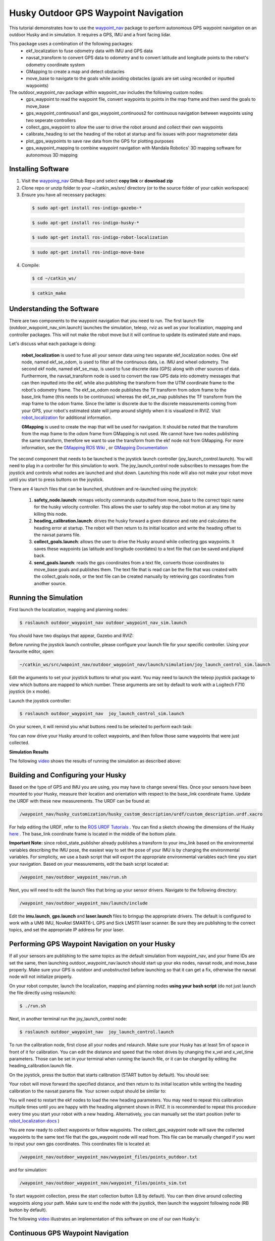 Husky Outdoor GPS Waypoint Navigation
=====================================   

This tutorial demonstrates how to use the `waypoint_nav <https://github.com/nickcharron/waypoint_nav>`_ package to perform autonomous GPS waypoint navigation on an outdoor Husky and in simulation. It requires a GPS, IMU and a front facing lidar.

This package uses a combination of the following packages:
	- ekf_localization to fuse odometry data with IMU and GPS data
	- navsat_transform to convert GPS data to odometry and to convert latitude and longitude points to the robot's odometry coordinate system
	- GMapping to create a map and detect obstacles
	- move_base to navigate to the goals while avoiding obstacles (goals are set using recorded or inputted waypoints)

The outdoor_waypoint_nav package within waypoint_nav includes the following custom nodes:
	- gps_waypoint to read the waypoint file, convert waypoints to points in the map frame and then send the goals to move_base
	- gps_waypoint_continuous1 and gps_waypoint_continuous2 for continuous navigation between waypoints using two seperate controllers
	- collect_gps_waypoint to allow the user to drive the robot around and collect their own waypoints
	- calibrate_heading to set the heading of the robot at startup and fix issues with poor magnetometer data
	- plot_gps_waypoints to save raw data from the GPS for plotting purposes
	- gps_waypoint_mapping to combine waypoint navigation with Mandala Robotics' 3D mapping software for autonomous 3D mapping

Installing Software
-------------------

1. Visit the `waypoing_nav <https://github.com/nickcharron/waypoint_nav>`_ Github Repo and select **copy link** or **download zip**

2. Clone repo or unzip folder to your ~/catkin_ws/src/ directory (or to the source folder of your catkin workspace)

3. Ensure you have all necessary packages:

 .. code:: bash

	$ sudo apt-get install ros-indigo-gazebo-*

 .. code:: bash

	$ sudo apt-get install ros-indigo-husky-*

 .. code:: bash

	$ sudo apt-get install ros-indigo-robot-localization 

 .. code:: bash

	$ sudo apt-get install ros-indigo-move-base

4. Compile:

 .. code:: bash

	$ cd ~/catkin_ws/

 .. code:: bash

	$ catkin_make

Understanding the Software
--------------------------

There are two components to the waypoint navigation that you need to run. The first launch file (outdoor_waypoint_nav_sim.launch) launches the simulation, teleop, rviz as well as your localization, mapping and controller packages. This will not make the robot move but it will continue to update its estimated state and maps.

Let's discuss what each package is doing:

	**robot_localization** is used to fuse all your sensor data using two separate ekf_localization nodes. One ekf node, named ekf_se_odom, is used to filter all the continuous data, i.e. IMU and wheel odometry. The second ekf node, named ekf_se_map, is used to fuse discrete data (GPS) along with other sources of data. Furthermore, the navsat_transform node is used to convert the raw GPS data into odometry messages that can then inputted into the ekf, while also publishing the transform from the UTM coordinate frame to the robot's odometry frame. The ekf_se_odom node publishes the TF transform from odom frame to the base_link frame (this needs to be continuous) whereas the ekf_se_map publishes the TF transform from the map frame to the odom frame. Since the latter is discrete due to the discrete measurements coming from your GPS, your robot's estimated state will jump around slightly when it is visualized in RVIZ. Visit `robot_localization <http://docs.ros.org/lunar/api/robot_localization/html/index.html>`_ for additional information.  

	**GMapping** is used to create the map that will be used for navigation. It should be noted that the transform from the map frame to the odom frame from GMapping is not used. We cannot have two nodes publishing the same transform, therefore we want to use the transform from the ekf node not from GMapping. For more information, see the `GMapping ROS Wiki <http://wiki.ros.org/gmapping>`_ , or `GMapping Documentation <http://openslam.org/gmapping.html>`_	


The second component that needs to be launched is the joystick launch controller (joy_launch_control.launch). You will need to plug in a controller for this simulation to work. The joy_launch_control node subscribes to messages from the joystick and controls what nodes are launched and shut down. Launching this node will also not make your robot move until you start to press buttons on the joystick. 

There are 4 launch files that can be launched, shutdown and re-launched using the joystick:

	1. **safety_node.launch**: remaps velocity commands outputted from move_base to the correct topic name for the husky velocity controller. This allows the user to safely stop the robot motion at any time by killing this node.
	2. **heading_calibration.launch**: drives the husky forward a given distance and rate and calculates the heading error at startup. The robot will then return to its initial location and write the heading offset to the navsat params file.
	3. **collect_goals.launch**: allows the user to drive the Husky around while collecting gps waypoints. It saves these waypoints (as latitude and longitude coordates) to a text file that can be saved and played back.
	4. **send_goals.launch**: reads the gps coordinates from a text file, converts those coordinates to move_base goals and publishes them. The text file that is read can be the file that was created with the collect_goals node, or the text file can be created manually by retrieving gps coordinates from another source.


Running the Simulation
----------------------

First launch the localization, mapping and planning nodes:

.. code:: bash

	$ roslaunch outdoor_waypoint_nav outdoor_waypoint_nav_sim.launch

You should have two displays that appear, Gazebo and RVIZ:

.. image:: HuskyGPSWaypointNav_Gazebo.png

.. image:: HuskyGPSWaypointNav_RVIZ.png

Before running the joystick launch controller, please configure your launch file for your specific controller. Using your favourite editor, open:

.. code:: bash

	~/catkin_ws/src/wapoint_nav/outdoor_waypoint_nav/launch/simulation/joy_launch_control_sim.launch

Edit the arguments to set your joystick buttons to what you want. You may need to launch the teleop joystick package to view which buttons are mapped to which number. These arguments are set by default to work with a Logitech F710 joystick (in x mode). 

Launch the joystick controller:

.. code:: bash

	$ roslaunch outdoor_waypoint_nav  joy_launch_control_sim.launch 

On your screen, it will remind you what buttons need to be selected to perform each task:

.. image:: HuskyGPSWaypointNav_joy_launch_control.png
 
You can now drive your Husky around to collect waypoints, and then follow those same waypoints that were just collected.

**Simulation Results**

The following `video <http://embed.vidyard.com/share/1EGdVBFCLbB5Dqh1n7GvdE?>`_ shows the results of running the simulation as described above:

.. raw:: html

        <object width="576" height="462"><param name="movie"
        value="https://play.vidyard.com/1EGdVBFCLbB5Dqh1n7GvdE.html?v=3.1.1"></param><param
        name="allowFullScreen" value="true"></param><param
        name="allowscriptaccess" value="always"></param><embed
        src="https://play.vidyard.com/1EGdVBFCLbB5Dqh1n7GvdE.html?v=3.1.1"
	allowscriptaccess="always"
        allowfullscreen="true" width="576"
        height="462" style="padding: 0px 0px 20px 0px;"></embed></object>

Building and Configuring your Husky
-----------------------------------

Based on the type of GPS and IMU you are using, you may have to change several files. Once your sensors have been mounted to your Husky, measure their location and orientation with respect to the base_link coordinate frame. Update the URDF with these new measurements. The URDF can be found at:

.. code:: bash

	/waypoint_nav/husky_customization/husky_custom_description/urdf/custom_description.urdf.xacro

For help editing the URDF, refer to the `ROS URDF Tutorials <http://wiki.ros.org/urdf/Tutorials>`_
. You can find a sketch showing the dimensions of the Husky `here <https://www.clearpathrobotics.com/husky-unmanned-ground-vehicle-robot/>`_ . The base_link coordinate frame is located in the middle of the bottom plate.

**Important Note:** since robot_state_publisher already publishes a transform to your imu_link based on the environmental variables describing the IMU pose, the easiest way to set the pose of your IMU is by changing the environmental variables. For simplicity, we use a bash script that will export the appropriate environmental variables each time you start your navigation. Based on your measurements, edit the bash script located at:

.. code:: bash

	/waypoint_nav/outdoor_waypoint_nav/run.sh 

Next, you will need to edit the launch files that bring up your sensor drivers. Navigate to the following directory:

.. code:: bash

	/waypoint_nav/outdoor_waypoint_nav/launch/include

Edit the **imu.launch**, **gps.launch** and **laser.launch** files to bringup the appropriate drivers. The default is configured to work with a UM6 IMU, NovAtel SMART6-L GPS and Sick LMS111 laser scanner. Be sure they are publishing to the correct topics, and set the appropriate IP address for your laser.

Performing GPS Waypoint Navigation on your Husky
------------------------------------------------

If all your sensors are publishing to the same topics as the default simulation from waypoint_nav, and your frame IDs are set the same, then launching outdoor_waypoint_nav.launch should start up your eks nodes, navsat node, and move_base properly. Make sure your GPS is outdoor and unobstructed before launching so that it can get a fix, otherwise the navsat node will not initialize properly.

On your robot computer, launch the localization, mapping and planning nodes **using your bash script** (do not just launch the file directly using roslaunch):

.. code:: bash

	$ ./run.sh

Next, in another terminal run the joy_launch_control node:

.. code:: bash

	$ roslaunch outdoor_waypoint_nav  joy_launch_control.launch 

.. image:: HuskyGPSWaypointNav_allignment1.png

To run the calibration node, first close all your nodes and relaunch. Make sure your Husky has at least 5m of space in front of it for calibration. You can edit the distance and speed that the robot drives by changing the x_vel and x_vel_time parameters. Those can be set in your terminal when running the launch file, or it can be changed by editing the heading_calibration.launch file.

On the joystick, press the button that starts calibration (START button by default). You should see:

.. image:: HuskyGPSWaypointNav_calibration1.png

Your robot will move forward the specified distance, and then return to its initial location while writing the heading calibration to the navsat params file. Your screen output should be similar to:

.. image:: HuskyGPSWaypointNav_calibration2.png

You will need to restart the ekf nodes to load the new heading parameters. You may need to repeat this calibration multiple times until you are happy with the heading alignment shown in RVIZ. It is recommended to repeat this procedure every time you start your robot with a new heading. Alternatively, you can manually set the start position (refer to `robot_localization docs <http://docs.ros.org/lunar/api/robot_localization/html/integrating_gps.html#required-inputs>`_ )

You are now ready to collect waypoints or follow waypoints. The collect_gps_waypoint node will save the collected waypoints to the same text file that the gps_waypoint node will read from. This file can be manually changed if you want to input your own gps coordinates. This coordinates file is located at:

.. code:: bash

	/waypoint_nav/outdoor_waypoint_nav/waypoint_files/points_outdoor.txt

and for simulation:

.. code:: bash

	/waypoint_nav/outdoor_waypoint_nav/waypoint_files/points_sim.txt	

To start waypoint collection, press the start collection button (LB by default). You can then drive around collecting waypoints along your path. Make sure to end the node with the joystick, then launch the waypoint following node (RB button by default).

The following `video <http://embed.vidyard.com/share/mS1S2t6kEQZ3YkY4bPAuyc?>`_ illustrates an implementation of this software on one of our own Husky's:

.. raw:: html

        <object width="576" height="462"><param name="movie"
        value="https://play.vidyard.com/mS1S2t6kEQZ3YkY4bPAuyc.html?v=3.1.1"></param><param
        name="allowFullScreen" value="true"></param><param
        name="allowscriptaccess" value="always"></param><embed
        src="https://play.vidyard.com/mS1S2t6kEQZ3YkY4bPAuyc.html?v=3.1.1"
	allowscriptaccess="always"
        allowfullscreen="true" width="576"
        height="462" style="padding: 0px 0px 20px 0px;"></embed></object>

Continuous GPS Waypoint Navigation
----------------------------------

We have also developed separate software that allows you to navigate between each waypoint without stopping. This has all be integrated into the `waypoint_nav repo <https://github.com/nickcharron/waypoint_nav>`_.

This software works by using two separate move_base nodes (named controller_1 and controller_2) that run simultaneously. The waypoints are fed to the controllers such that each controller gets every other waypoint. Say the robot is currently navigating to goal 3 with controller 1. When the robot approaches the goal, it tells controller 2 that it should start planning its route to goal 4. Once controller 2 has planned its route and starts publishing its velocity commands, the switch_controller node detects these commands and switches the control from controller 1 to controller 2 and then cancels the goal that was given to controller 1. Controller 1 then waits for the signal from controller 2 to start planning to the next goal, and so on. 

The parameter **goalTolerance** controls how close the robot needs to be to its goal to send a start signal to the next controller. You can edit this parameter in the send_goals_continuous.launch file located at:

.. code:: bash

	/waypoint_nav/outdoor_waypoint_nav/launch/include

We have provided an outdoor_waypoint_nav_continuous.launch file and a joy_launch_controller_continuous.launch file as well as the equivalent launch files for simulation. Simply start those launch files instead of the ones specified above, and you're done. Remember that if you are running the software on your real Husky, use the bash sript to launch the main launch file. In this case, use the run_continuous.sh script.

The following video <http://embed.vidyard.com/share/1EGdVBFCLbB5Dqh1n7GvdE?>`_ illustrates the continuous waypoint following in action:

.. raw:: html

        <object width="576" height="462"><param name="movie"
        value="https://play.vidyard.com/1EGdVBFCLbB5Dqh1n7GvdE.html?v=3.1.1"></param><param
        name="allowFullScreen" value="true"></param><param
        name="allowscriptaccess" value="always"></param><embed
        src="https://play.vidyard.com/1EGdVBFCLbB5Dqh1n7GvdE.html?v=3.1.1"
	allowscriptaccess="always"
        allowfullscreen="true" width="576"
        height="462" style="padding: 0px 0px 20px 0px;"></embed></object>

Common Problems
---------------

1. Husky base not launching
	- These packages have all been built assuming that you already have husky_base running when you power on your robot. If this is not the case, you will either need to launch husky_base on your own, or uncomment the lines in the main launch files that include the husky_base launch file.

2. Unable to reach goal 
	- Reason 1: Often you will notice that you robot stops moving in the middle of navigation. A common reason for this is if you are in rough terrain and your laser hits the ground and interprets it as an obstacle. This can occur even in relatively flat grass. Confirm this is the reason by launch rviz and visualizing the global and local costmaps.
	- Solution: filter your laser measurements to a lesser maximum usable range. This can be done with a laser filter nodelet (see laser.launch) or by changing your parameters in the GMapping launch file. 
	- Reason 2: Other times, your robot might not move at all when it is given to a new goal. This is usually the case when the goal is set to a location that cannot be reached according to your global planner. If the goal is in a location outside of the global costmap, or somewhere wihthin an obstacle, then your global planner will be unable to plan a route.
	- Solution: If your goal is outside your global costmap, increase the costmap size by edditing:

		.. code:: bash

			/waypoint_nav/husky_navigation/params/global_costmap_params.yaml

		If your goal is within an obstacle, either change your goal or change the default_tolerance parameter and move_base will get as close as it can to the goal.

3. Robot moving too slow
	- The velocity can be changed within your move_base params. Edit:
	
		.. code:: bash

			/waypoint_nav/husky_navigation/params/base_local_planner_params.yaml

	- Do not set the min_vel_x lower than 0.1. Sending velocity commands that are very low will not result in enough voltage going to the motors to actually overcome the friction of the tires. Therefore move_base will get "stuck".
 
4. Unable to navigate around obstacles
	- There are many parameters that you can tune with the move_base planner. You may need to adjust these if your robot is not properly planning routes around obstacles. This planning is done in the local planner.
	- Edit the base_local_planner_params file. See the comments in the yaml file for a description of these parameters.
	- Common parameters to tune: vx_samples, vtheta_samples, controller_frequency
	- It also might be helpful to tune the costmap parameters such as the inflation_radius and cost_scaling_factor found in:

		.. code:: bash

			/waypoint_nav/husky_navigation/params/costmap_common_params.yaml

5. Robot continually rotating about its goal
	- Sometimes the Husky will continue to try to adjust its position to get to the exact goal location.
	- Solution: increase the xy_goal_tolerance and/or yaw_goal_tolerance in base_local_planner.yaml

6. Improper Initialization:
	- The navsat_transform_node takes care of creating the transform from the world frame to the odom frame. It does this using absolute position data at start-up. In our case, it uses the x and y pose from the GPS and the Yaw from the IMU's magnetometer. Since these measurements are noisy and biased, often this will cause error in the transform that is used for the whole navigation of your robot. 
	- This is a known issue with navsat_transform. For now, we recommend restarting all your nodes when really poor initialization occurs. We are currently working on a solution that determines the start point of your robot by filtering your data over a given distance. Please have a look at the READ_ME file in the github repository for notes on when that has been fixed and how to use the new feature.

7. Localization Accuracy:
	- You may notice that when navigating to waypoints that you have collected, your robot might not end up within the distance tolerance that you have set for the goal, whereas in simulation this will likely not be an issue.
	- Reason: Extended Kalman Filters (EKFs) such as the ones used in this package, assume that measurements are Gaussian with a zero mean noise. In Gazebo, the GPS data is simulated using a zero mean Gaussian distribution, so the EKF will perform really well. However, GPS signals are neither Gaussian nor do they have noise with zero mean. Therefore you should expect to see more error in your outdoor navigation compared to your simulated navigation
	- If you would like to visualise the data from your GPS and compare that to the simulated data, a node named plot_gps_waypoints has been created in the outdoor_waypoint_nav package that allows you to collect and store raw GPS data for plotting purposes.
	- The following two images show the GPS data from simulation compared to the data collected using a NovAtel SMART6-L. Both datasets show 700 points taken at 0.1 Hz. The covariances for simulation were set in Gazebo to be equal to the calculated covariances from the Novatel GPS data. 

          
.. image:: GPS_data_Sim_Low_Cov.jpg



.. image:: GPS_data_Novatel_d.jpg

Note: The Novatel GPS discretizes its own data which explains the grid pattern that is seen in the above image. To visualize the quantity of data points at each location, the size of the points has been scaled according to the quantity of data points per location.

The following image shows data collected at the same rate using a Garmin GPS18x-5Hz:

.. image:: GPS_data_Garmin_a.jpg

Waypoint Mapping with Mandala-Mapping
-------------------------------------

For those with the 3D Mapping kit from `Mandala-Robotics <http://mandalarobotics.com/>`_ , we have also provided a node and launch files to perform waypoint navigation and mapping simultaneously. To add this to your robot:

1. Visit the `Mandala-Mapping repo <https://github.com/nickcharron/mandala-mapping>`_ and copy link

2. Clone to your workspace and build:

	.. code:: bash

		$ cd ~/catkin_ws/src

	.. code:: bash

		$ git clone <paste link>
   
	.. code:: bash

		$ cd ~/catkin_ws

	.. code:: bash

		$ catkin_make	

3. In one terminal, run the waypoint navigation

	.. code:: bash

		$ cd ~/catkin_ws/src/waypoint_nav/outdoor_waypoint_nav/

	.. code:: bash

		$ ./run.sh

4. In another terminal, run the joystick launch controller (specific launch file for mapping)

	.. code:: bash

		$ roslaunch outdoor_waypoint_nav joy_launch_control_mapping.launch

5. In a third terminal, run the mapping:

	.. code:: bash
	
		$ roslaunch m3d_husky_launch m3d_husky_bringup.launch

6. Follow the instructions in the joy_launch_control_mapping terminal. 

Your Husky will automatically collect a scan at each waypoint that it reaches, so take this into consideration when setting your waypoints. We recommend moving no more than 3 meters between scans to ensure successful scan matching. Scanmatching results will also depend on your environment and the range of your lasers. If your 3D map does not appear to be built accurately enough, you may need a better rotating lidar or an environment with more features. You can also increase the density of the 3D map by moving in smaller increments between your scans. For more information, take a look at the `mapping blog post <https://www.clearpathrobotics.com/2017/07/rapid-outdoorindoor-3d-mapping-husky-ugv/>`_.

The following `video <http://embed.vidyard.com/share/5sMjrx8sUmNMaHwyj7yFwc?>`_ shows the autonomous GPS waypoing mapping in action to map the Clearpath parking lot and part of the building:

.. raw:: html

        <object width="576" height="462"><param name="movie"
        value="https://play.vidyard.com/5sMjrx8sUmNMaHwyj7yFwc.html?v=3.1.1"></param><param
        name="allowFullScreen" value="true"></param><param
        name="allowscriptaccess" value="always"></param><embed
        src="https://play.vidyard.com/5sMjrx8sUmNMaHwyj7yFwc.html?v=3.1.1"
	allowscriptaccess="always"
        allowfullscreen="true" width="576"
        height="462" style="padding: 0px 0px 20px 0px;"></embed></object>

